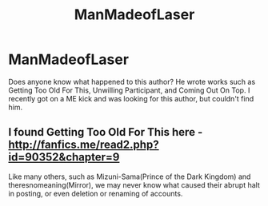 #+TITLE: ManMadeofLaser

* ManMadeofLaser
:PROPERTIES:
:Author: ShikakuZetsumei
:Score: 1
:DateUnix: 1501213930.0
:DateShort: 2017-Jul-28
:END:
Does anyone know what happened to this author? He wrote works such as Getting Too Old For This, Unwilling Participant, and Coming Out On Top. I recently got on a ME kick and was looking for this author, but couldn't find him.


** I found Getting Too Old For This here - [[http://fanfics.me/read2.php?id=90352&chapter=9]]

Like many others, such as Mizuni-Sama(Prince of the Dark Kingdom) and theresnomeaning(Mirror), we may never know what caused their abrupt halt in posting, or even deletion or renaming of accounts.
:PROPERTIES:
:Score: 2
:DateUnix: 1501216143.0
:DateShort: 2017-Jul-28
:END:
